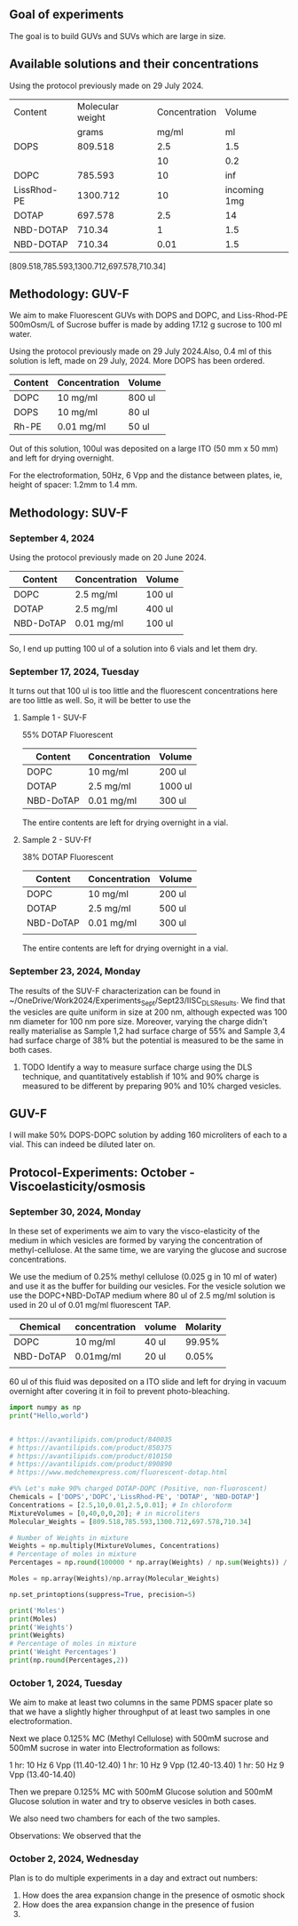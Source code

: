 ** Goal of experiments
The goal is to build GUVs and SUVs which are large in size. 

** Available solutions and their concentrations

Using the protocol previously made on 29 July 2024. 
|-------------+------------------+---------------+--------------|
| Content     | Molecular weight | Concentration |       Volume |
|             |            grams |         mg/ml |           ml |
|-------------+------------------+---------------+--------------|
| DOPS        |          809.518 |           2.5 |          1.5 |
|             |                  |            10 |          0.2 |
| DOPC        |          785.593 |            10 |          inf |
| LissRhod-PE |         1300.712 |            10 | incoming 1mg |
| DOTAP       |          697.578 |           2.5 |           14 |
| NBD-DOTAP   |           710.34 |             1 |          1.5 |
| NBD-DOTAP   |           710.34 |          0.01 |          1.5 |
|-------------+------------------+---------------+--------------|
[809.518,785.593,1300.712,697.578,710.34]

# https://avantilipids.com/product/840035
# https://avantilipids.com/product/850375
# https://avantilipids.com/product/810150
# https://avantilipids.com/product/890890
# https://www.medchemexpress.com/fluorescent-dotap.html

** Methodology: GUV-F
We aim to make Fluorescent GUVs with DOPS and DOPC, and Liss-Rhod-PE
500mOsm/L of Sucrose buffer is made by adding 17.12 g sucrose to 100 ml water.

Using the protocol previously made on 29 July 2024.Also, 0.4 ml of this solution is left, made on 29 July, 2024. More DOPS has been ordered. 
  
|---------+---------------+--------|
| Content | Concentration | Volume |
|---------+---------------+--------|
| DOPC    | 10 mg/ml      | 800 ul |
| DOPS    | 10 mg/ml      | 80  ul |
| Rh-PE   | 0.01 mg/ml    | 50 ul  |
|---------+---------------+--------|
Out of this solution, 100ul was deposited on a large ITO (50 mm x 50 mm) and left for drying overnight.

For the electroformation, 50Hz, 6 Vpp and the distance between plates, ie, height of spacer: 1.2mm to 1.4 mm. 

** Methodology: SUV-F
***  September 4, 2024

Using the protocol previously made on 20 June 2024. 
|-----------+---------------+---------|
| Content   | Concentration | Volume  |
|-----------+---------------+---------|
| DOPC      | 2.5 mg/ml     | 100 ul  |
| DOTAP     | 2.5 mg/ml     | 400  ul |
| NBD-DoTAP | 0.01 mg/ml    | 100 ul  |
|           |               |         |
|-----------+---------------+---------|

So, I end up putting 100 ul of a solution into 6 vials and let them dry. 

***  September 17, 2024, Tuesday 
It turns out that 100 ul is too little and the fluorescent concentrations here are too little as well.
So, it will be better to use the 

**** Sample 1 - SUV-F
55% DOTAP Fluorescent
|-----------+---------------+----------|
| Content   | Concentration | Volume   |
|-----------+---------------+----------|
| DOPC      | 10 mg/ml      | 200 ul   |
| DOTAP     | 2.5 mg/ml     | 1000  ul |
| NBD-DoTAP | 0.01 mg/ml    | 300 ul   |
|-----------+---------------+----------|
The entire contents are left for drying overnight in a vial.


**** Sample 2 - SUV-Ff
38% DOTAP Fluorescent
|-----------+---------------+---------|
| Content   | Concentration | Volume  |
|-----------+---------------+---------|
| DOPC      | 10 mg/ml      | 200 ul  |
| DOTAP     | 2.5 mg/ml     | 500  ul |
| NBD-DoTAP | 0.01 mg/ml    | 300 ul  |
|           |               |         |
|-----------+---------------+---------|
The entire contents are left for drying overnight in a vial. 

***  September 23, 2024, Monday
The results of the SUV-F characterization can be found in ~/OneDrive/Work2024/Experiments_Sept/Sept23/IISC_DLS_Results.
We find that the vesicles are quite uniform in size at 200 nm, although expected was 100 nm diameter for 100 nm pore size. Moreover, varying the charge didn't really materialise as Sample 1,2 had surface charge of 55% and Sample 3,4 had surface charge of 38% but the potential is measured to be the same in both cases. 
**** TODO Identify a way to measure surface charge using the DLS technique, and quantitatively establish if 10% and 90% charge is measured to be different by preparing 90% and 10% charged vesicles. 


** GUV-F
I will make 50% DOPS-DOPC solution by adding 160 microliters of each to a vial. This can indeed be diluted later on. 

** Protocol-Experiments: October - Viscoelasticity/osmosis
***  September 30, 2024, Monday
In these set of experiments we aim to vary the visco-elasticity of the medium in which vesicles are formed by varying the concentration of methyl-cellulose. At the same time, we are varying the glucose and sucrose concentrations. 

We use the medium of 0.25% methyl cellulose (0.025 g in 10 ml of water) and use it as the buffer for building our vesicles. 
For the vesicle solution we use the DOPC+NBD-DoTAP medium where 80 ul of 2.5 mg/ml solution is used in 20 ul of 0.01 mg/ml fluorescent TAP.


|-----------+---------------+--------+----------|
| Chemical  | concentration | volume | Molarity |
|-----------+---------------+--------+----------|
| DOPC      | 10 mg/ml      | 40 ul  |   99.95% |
| NBD-DoTAP | 0.01mg/ml     | 20 ul  |    0.05% |
|           |               |        |          |

60 ul of this fluid was deposited on a ITO slide and left for drying in vacuum overnight after covering it in foil to prevent photo-bleaching. 


#+BEGIN_SRC python :results output
import numpy as np
print("Hello,world")


# https://avantilipids.com/product/840035
# https://avantilipids.com/product/850375
# https://avantilipids.com/product/810150
# https://avantilipids.com/product/890890
# https://www.medchemexpress.com/fluorescent-dotap.html

#%% Let's make 90% charged DOTAP-DOPC (Positive, non-fluoroscent)
Chemicals = ['DOPS','DOPC','LissRhod-PE', 'DOTAP', 'NBD-DOTAP']
Concentrations = [2.5,10,0.01,2.5,0.01]; # In chloroform
MixtureVolumes = [0,40,0,0,20]; # in microliters
Molecular_Weights = [809.518,785.593,1300.712,697.578,710.34]

# Number of Weights in mixture
Weights = np.multiply(MixtureVolumes, Concentrations)
# Percentage of moles in mixture
Percentages = np.round(100000 * np.array(Weights) / np.sum(Weights)) / 1000

Moles = np.array(Weights)/np.array(Molecular_Weights)

np.set_printoptions(suppress=True, precision=5)

print('Moles')
print(Moles)
print('Weights')
print(Weights)
# Percentage of moles in mixture
print('Weight Percentages')
print(np.round(Percentages,2))
#+END_SRC

#+RESULTS:
: Hello,world
: Moles
: [0.      0.50917 0.      0.      0.00028]
: Weights
: [  0.  400.    0.    0.    0.2]
: Weight Percentages
: [ 0.   99.95  0.    0.    0.05]



***  October  1, 2024, Tuesday
We aim to make at least two columns in the same PDMS spacer plate so that we have a slightly higher throughput of at least two samples in one electroformation. 

Next we place 0.125% MC (Methyl Cellulose) with 500mM sucrose and 500mM sucrose in water into Electroformation as follows:

1 hr: 10 Hz 6 Vpp (11.40-12.40)
1 hr: 10 Hz 9 Vpp (12.40-13.40)
1 hr: 50 Hz 9 Vpp (13.40-14.40)

Then we prepare 0.125% MC with 500mM Glucose solution and 500mM Glucose solution in water and try to observe vesicles in both cases. 

We also need two chambers for each of the two samples. 

Observations: We observed that the 

***  October  2, 2024, Wednesday
Plan is to do multiple experiments in a day and extract out numbers:
1. How does the area expansion change in the presence of osmotic shock
2. How does the area expansion change in the presence of fusion
3. 
